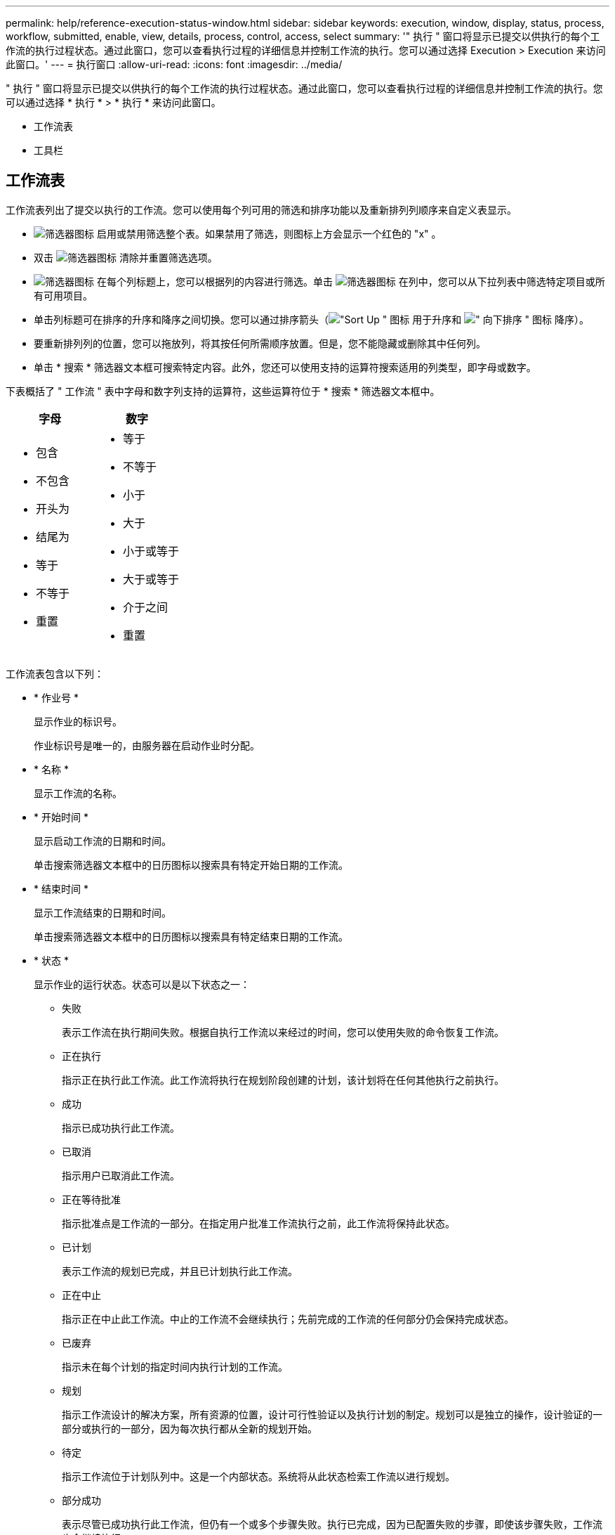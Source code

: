 ---
permalink: help/reference-execution-status-window.html 
sidebar: sidebar 
keywords: execution, window, display, status, process, workflow, submitted, enable, view, details, process, control, access, select 
summary: '" 执行 " 窗口将显示已提交以供执行的每个工作流的执行过程状态。通过此窗口，您可以查看执行过程的详细信息并控制工作流的执行。您可以通过选择 Execution > Execution 来访问此窗口。' 
---
= 执行窗口
:allow-uri-read: 
:icons: font
:imagesdir: ../media/


[role="lead"]
" 执行 " 窗口将显示已提交以供执行的每个工作流的执行过程状态。通过此窗口，您可以查看执行过程的详细信息并控制工作流的执行。您可以通过选择 * 执行 * > * 执行 * 来访问此窗口。

* 工作流表
* 工具栏




== 工作流表

工作流表列出了提交以执行的工作流。您可以使用每个列可用的筛选和排序功能以及重新排列列顺序来自定义表显示。

* image:../media/filter_icon_wfa.gif["筛选器图标"] 启用或禁用筛选整个表。如果禁用了筛选，则图标上方会显示一个红色的 "x" 。
* 双击 image:../media/filter_icon_wfa.gif["筛选器图标"] 清除并重置筛选选项。
* image:../media/wfa_filter_icon.gif["筛选器图标"] 在每个列标题上，您可以根据列的内容进行筛选。单击 image:../media/wfa_filter_icon.gif["筛选器图标"] 在列中，您可以从下拉列表中筛选特定项目或所有可用项目。
* 单击列标题可在排序的升序和降序之间切换。您可以通过排序箭头（image:../media/wfa_sortarrow_up_icon.gif["\"Sort Up \" 图标"] 用于升序和 image:../media/wfa_sortarrow_down_icon.gif["\" 向下排序 \" 图标"] 降序）。
* 要重新排列列的位置，您可以拖放列，将其按任何所需顺序放置。但是，您不能隐藏或删除其中任何列。
* 单击 * 搜索 * 筛选器文本框可搜索特定内容。此外，您还可以使用支持的运算符搜索适用的列类型，即字母或数字。


下表概括了 " 工作流 " 表中字母和数字列支持的运算符，这些运算符位于 * 搜索 * 筛选器文本框中。

[cols="2*"]
|===
| 字母 | 数字 


 a| 
* 包含
* 不包含
* 开头为
* 结尾为
* 等于
* 不等于
* 重置

 a| 
* 等于
* 不等于
* 小于
* 大于
* 小于或等于
* 大于或等于
* 介于之间
* 重置


|===
工作流表包含以下列：

* * 作业号 *
+
显示作业的标识号。

+
作业标识号是唯一的，由服务器在启动作业时分配。

* * 名称 *
+
显示工作流的名称。

* * 开始时间 *
+
显示启动工作流的日期和时间。

+
单击搜索筛选器文本框中的日历图标以搜索具有特定开始日期的工作流。

* * 结束时间 *
+
显示工作流结束的日期和时间。

+
单击搜索筛选器文本框中的日历图标以搜索具有特定结束日期的工作流。

* * 状态 *
+
显示作业的运行状态。状态可以是以下状态之一：

+
** 失败
+
表示工作流在执行期间失败。根据自执行工作流以来经过的时间，您可以使用失败的命令恢复工作流。

** 正在执行
+
指示正在执行此工作流。此工作流将执行在规划阶段创建的计划，该计划将在任何其他执行之前执行。

** 成功
+
指示已成功执行此工作流。

** 已取消
+
指示用户已取消此工作流。

** 正在等待批准
+
指示批准点是工作流的一部分。在指定用户批准工作流执行之前，此工作流将保持此状态。

** 已计划
+
表示工作流的规划已完成，并且已计划执行此工作流。

** 正在中止
+
指示正在中止此工作流。中止的工作流不会继续执行；先前完成的工作流的任何部分仍会保持完成状态。

** 已废弃
+
指示未在每个计划的指定时间内执行计划的工作流。

** 规划
+
指示工作流设计的解决方案，所有资源的位置，设计可行性验证以及执行计划的制定。规划可以是独立的操作，设计验证的一部分或执行的一部分，因为每次执行都从全新的规划开始。

** 待定
+
指示工作流位于计划队列中。这是一个内部状态。系统将从此状态检索工作流以进行规划。

** 部分成功
+
表示尽管已成功执行此工作流，但仍有一个或多个步骤失败。执行已完成，因为已配置失败的步骤，即使该步骤失败，工作流也会继续执行。



* * 已完成 *
+
显示在选定工作流的总步骤数中已完成的步骤数。

* * 提交人 *
+
显示提交工作流的用户的用户名。

* * 提交时间 *
+
显示提交工作流的日期和时间。

+
单击 " 搜索筛选器 " 文本框中的日历图标，搜索日期为特定提交日期的工作流。

* * 执行注释 *
+
显示为工作流执行指定的注释。

* * 已计划用于 *
+
显示执行工作流的计划日期和时间。

+
单击 " 搜索筛选器 " 文本框中的日历图标可搜索具有特定计划日期的工作流。如果在列上应用筛选器以查看稍后日期的作业，则可能会显示 "`作业编号为零` " 的作业。这表示作业尚未创建，将在计划的时间创建。

* * 重复 ID*
+
显示重复计划的标识符。

* * 计划名称 *
+
显示计划的名称。

* * 上次状态更改 *
+
显示状态更改的时间。

+
单击 " 搜索筛选器 " 文本框中的日历图标以搜索具有特定上次状态更改日期的工作流。

* * 批准点注释 *
+
指示在执行工作流期间，如果适用，在最后批准点向用户显示的消息。





== 工具栏

工具栏位于列标题上方。您可以使用工具栏中的图标执行各种操作。也可以从窗口中的右键单击菜单访问这些操作。

* *image:../media/details_wfa_icon.gif["详细信息图标"] （详细信息） *
+
打开选定工作流的 " 监控 " 窗口，其中包含以下选项卡，用于了解有关此工作流的详细信息：

+
** 流量
** 执行计划
** 用户输入
** 返回参数
** 历史记录




您也可以双击表中的某个条目以打开 " 监控 " 窗口以查看详细信息。

* *image:../media/abort_wfa_icon.gif["中止图标"] （中止） *
+
停止执行过程继续。对于处于执行模式的工作流，将启用此选项。

* *image:../media/reschedule_wfa_icon.gif["重新测试图标"] （重新计划） *
+
打开 " 重新计划工作流 " 对话框，在此可以更改此工作流的执行时间。对于处于已计划状态的工作流，此选项处于启用状态。

* *image:../media/resume_wfa_icon.gif["恢复图标"] （恢复） *
+
打开恢复工作流对话框，在此可以在修改环境问题（例如，阵列凭据错误，许可证缺失或阵列关闭）后恢复工作流的执行。对于处于 `failed` 状态的工作流，此选项处于启用状态。

* *image:../media/approve_resume_wfa_icon.gif["批准和恢复图标"] （批准和恢复） *
+
用于批准工作流的执行并继续执行过程。对于处于 `Waiting for Approval state` 的工作流，将启用此选项。

* *image:../media/reject_abort_wfa_icon.gif["拒绝和中止图标"] （拒绝和中止） *
+
用于拒绝执行工作流并停止执行过程。对于处于 `Waiting for Approval state` 的工作流，将启用此选项。

* *image:../media/clean_reservation_wfa_icon.gif["Clean reservation 图标"] （全新预留） *
+
用于清除从本地缓存为工作流创建的资源预留。只有计划的，失败的和部分成功的工作流才可使用 " 清理预留 " 。清理完预留后，您将无法恢复预留。

* *image:../media/refresh_wfa_icon.gif["Refrech 图标"] （刷新） *
+
刷新工作流列表。此视图会自动刷新。您可以通过单击来打开和关闭自动刷新 image:../media/refresh_icon_wfa.gif[""] 在状态栏中。


